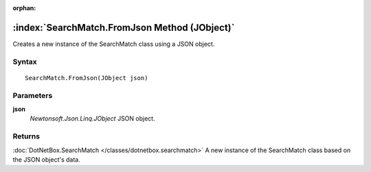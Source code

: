 :orphan:

:index:`SearchMatch.FromJson Method (JObject)`
==============================================

Creates a new instance of the SearchMatch class using a JSON object.

Syntax
------

::

	SearchMatch.FromJson(JObject json)

Parameters
----------

**json**
	*Newtonsoft.Json.Linq.JObject* JSON object.

Returns
-------

:doc:`DotNetBox.SearchMatch </classes/dotnetbox.searchmatch>`  A new instance of the SearchMatch class based on the JSON object's data.
